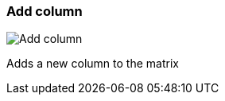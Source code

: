 [#matrix-add-column]
=== Add column

image:generated/screenshots/elements/matrix/add-column.png[Add column, role="related thumb right"]

Adds a new column to the matrix

